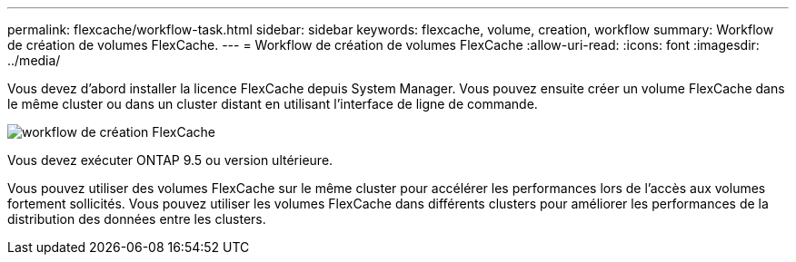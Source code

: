 ---
permalink: flexcache/workflow-task.html 
sidebar: sidebar 
keywords: flexcache, volume, creation, workflow 
summary: Workflow de création de volumes FlexCache. 
---
= Workflow de création de volumes FlexCache
:allow-uri-read: 
:icons: font
:imagesdir: ../media/


[role="lead"]
Vous devez d'abord installer la licence FlexCache depuis System Manager. Vous pouvez ensuite créer un volume FlexCache dans le même cluster ou dans un cluster distant en utilisant l'interface de ligne de commande.

image::../media/flexcache-creation-workflow.gif[workflow de création FlexCache]

Vous devez exécuter ONTAP 9.5 ou version ultérieure.

Vous pouvez utiliser des volumes FlexCache sur le même cluster pour accélérer les performances lors de l'accès aux volumes fortement sollicités. Vous pouvez utiliser les volumes FlexCache dans différents clusters pour améliorer les performances de la distribution des données entre les clusters.
